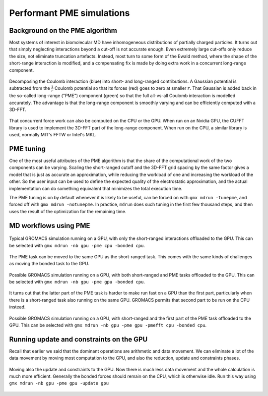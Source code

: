 Performant PME simulations
==========================

.. questions::

   - What considerations are important when using PME

.. objectives::

   - Know how to assign the PME workload

Background on the PME algorithm
-------------------------------

Most systems of interest in biomolecular MD have inhomogeneous
distributions of partially charged particles. It turns out that simply
neglecting interactions beyond a cut-off is not accurate enough. Even
extremely large cut-offs only reduce the size, not eliminate
truncation artefacts. Instead, most turn to some form of the Ewald
method, where the shape of the short-range interaction is modified,
and a compensating fix is made by doing extra work in a concurrent
long-range component.

.. figure:: img/ewald-corrected-force.svg
   :align: center

   Decomposing the Coulomb interaction (blue) into short- and
   long-ranged contributions. A Gaussian potential is subtracted from
   the :math:`\frac{1}{r}` Coulomb potential so that its forces (red)
   goes to zero at smaller :math:`r`. That Gaussian is added back in
   the so-called long-range ("PME") component (green) so that the full
   all-vs-all Coulomb interaction is modelled accurately. The
   advantage is that the long-range component is smoothly varying and
   can be efficiently computed with a 3D-FFT.

That concurrent force work can also be computed on the CPU or the GPU.
When run on an Nvidia GPU, the CUFFT library is used to implement the
3D-FFT part of the long-range component. When run on the CPU, a similar
library is used, normally MIT's FFTW or Intel's MKL.

PME tuning
----------

One of the most useful attributes of the PME algorithm is that the
share of the computational work of the two components can be
varying. Scaling the short-ranged cutoff and the 3D-FFT grid spacing
by the same factor gives a model that is just as accurate an
approximation, while reducing the workload of one and increasing the
workload of the other. So the user input can be used to define the
expected quality of the electrostatic approximation, and the actual
implementation can do something equivalent that minimizes the total
execution time.

The PME tuning is on by default whenever it is likely to be useful,
can be forced on with ``gmx mdrun -tunepme``, and forced off with
``gmx mdrun -notunepme``.  In practice, ``mdrun`` does such tuning in
the first few thousand steps, and then uses the result of the
optimization for the remaining time.

.. challenge:: 3.1 Quiz: mdrun also has to compute the van der Waals
   interactions between particles. Should the cutoff for those be changed
   to match the tuned electrostatic cutoff

   1. Yes, keep it simple
   2. Yes, van der Waals interactions are not important
   3. No, they're so cheap it doesn't matter
   4. No, the van der Waals radii are critical for force-field accuracy

.. solution::

   4. Changing the van der Waals cutoff unbalances the force field,
      because the parameters for different interactions are optimized
      in context with each other. Even making it *longer* can upset
      the balance. So in the PME tuning, ``mdrun`` must preserve the
      cutoff for van der Waals. This means PME tuning to short
      electrostatic cutoffs is a less effective option, because the
      pair lists must always be large enough for the van der
      Waals. But typically that possibility was not interesting for
      performance anyway.

MD workflows using PME
----------------------

.. figure:: img/molecular-dynamics-workflow-on-cpu-and-one-gpu.svg
   :align: center

   Typical GROMACS simulation running on a GPU, with only the short-ranged
   interactions offloaded to the GPU. This can be
   selected with ``gmx mdrun -nb gpu -pme cpu -bonded cpu``.

.. challenge:: 3.2 Quiz: When would it be most likely to benefit
               from moving PME interactions to the GPU?

   1. Few bonded interactions and relatively weak CPU
   2. Few bonded interactions and relatively strong CPU
   3. Many bonded interactions and relatively weak CPU
   4. Many bonded interactions and relatively strong CPU

.. solution::

   3. Running two tasks on the GPU again adds overhead there, and that
      offsets any benefit from speeding up the total work by running
      it on the GPU. If the CPU is powerful enough to finish all its
      work before the GPU finishes the short-ranged work, then
      leaving the PME work on the CPU is best.

The PME task can be moved to the same GPU as the short-ranged
task. This comes with the same kinds of challenges as moving the
bonded task to the GPU.

.. figure:: img/molecular-dynamics-workflow-short-range-gpu-pme-gpu-bonded-cpu.svg
   :align: center

   Possible GROMACS simulation running on a GPU, with both
   short-ranged and PME tasks offloaded to the GPU. This can be
   selected with ``gmx mdrun -nb gpu -pme gpu -bonded cpu``.

It turns out that the latter part of the PME task is harder to make
run fast on a GPU than the first part, particularly when there is a
short-ranged task also running on the same GPU. GROMACS permits that
second part to be run on the CPU instead.

.. figure:: img/molecular-dynamics-workflow-short-range-gpu-pme-gpu-pmefft-cpu-bonded-cpu.svg
   :align: center

   Possible GROMACS simulation running on a GPU, with short-ranged and
   the first part of the PME task offloaded to the GPU. This can be
   selected with ``gmx mdrun -nb gpu -pme gpu -pmefft cpu -bonded
   cpu``.

.. challenge:: Explore performance with PME

   In the tarball you unpacked earlier is a subdirectory
   ``pme``. Change to that directory.

   In it, you will find a ``topol.tpr`` run input file prepared to do
   20000 steps of a PME simulation. We'll use it to experiment with
   task assignment.

   Open the ``script.sh`` file where you will see several lines
   marked ``**FIXME**``. Remove the ``**FIXME**`` to achieve the
   goal stated in the comment before that line. You will need to refer
   to the information above to achieve that. Save the file and exit.

   Submit the script to the SLURM job manager with ``sbatch
   script.sh``. It will reply something like ``Submitted batch job
   4565494`` when it succeeded. The job manager will write terminal
   output to a file named like ``slurm-4565494.out``. It may take a
   few minutes to start and a few more minutes to run.

   Run ``squeue -u trainingXXX`` where ``XXX`` is replaced by the
   3-digit number of your account. When your job is running, it will
   have an "R" in the "STATUS" column.
   
   While it is running, you can use ``tail -f slurm*out`` to watch the
   output. When it says "Done" then the runs are finished. Use Ctrl-C
   to exit the ``tail`` command that you ran.

   Once the first trajectory completes, exit ``tail`` and use ``less
   default.log`` to inspect the output. Find the "Mapping of GPU
   IDs..." Does what you read there agree with what you just learned?

   Then, find where the PME tuning took place. Hint: search for "pme
   grid". Write in HackMD what cutoff and number of grid points it
   chose for you for each run. Is it different between each run? Is
   that different from what other people see? What does that tell you
   about mdrun performance on this machine?
   
   The ``*.log`` files contain the performance (in ns/day) of each run
   on the last line. Use ``tail *log`` to see the last chunk of each
   log file. Write a line in HackMD with your name and the performance
   you got, like ``Jane: Default/NB/NB-and-PME/NB-and-firstPME = 94/46/95/65``
   Do your numbers look similar to the others? Have a look through the
   log files and see what you can learn. Ask questions about what you
   don't understand while you have experts around to guide you!

Running update and constraints on the GPU
-----------------------------------------

Recall that earlier we said that the dominant operations are
arithmetic and data movement. We can eliminate a lot of the data
movement by moving most computation to the GPU, and also the
reduction, update and constraints phases.

.. figure:: img/molecular-dynamics-workflow-all-on-gpu.svg
   :align: center

   Moving also the update and constraints to the GPU. Now there is
   much less data movement and the whole calculation is much more
   efficient. Generally the bonded forces should remain on the CPU,
   which is otherwise idle. Run this way using ``gmx mdrun -nb
   gpu -pme gpu -update gpu``

.. challenge:: Explore GPU updates

   In the tarball you unpacked earlier is a subdirectory
   ``pme``. Change to that directory. (You may still be there
   from the previous exercise.)

   Edit the ``all-on-gpu.sh`` script to make it run NB, PME and the
   update on the GPU, as well as perhaps the bonded work. Save and
   exit.

   Run the script and observe the performance as before. Write in
   HackMD what you observed.


.. keypoints::

   - The PME workload can be run on a GPU in a few different ways
   - The relative strength of CPU and GPU and the simulation system
     determines the most efficient way to assign the tasks. The
     default is not always best.
   - When supported, moving the whole MD workload to the GPU provides
     good improvements.
